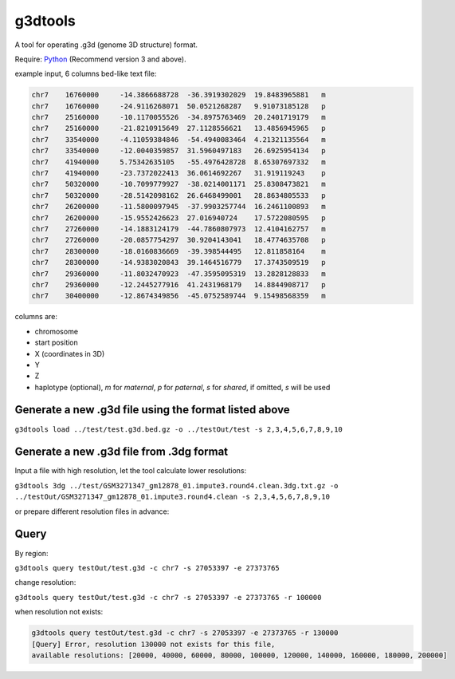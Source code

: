 g3dtools
========

A tool for operating .g3d (genome 3D structure) format.

Require: `Python <https://www.python.org/>`_ (Recommend version 3 and above).

example input, 6 columns bed-like text file:

.. code-block:: bash

    chr7    16760000     -14.3866688728  -36.3919302029  19.8483965881   m
    chr7    16760000     -24.9116268071  50.0521268287   9.91073185128   p
    chr7    25160000     -10.1170055526  -34.8975763469  20.2401719179   m
    chr7    25160000     -21.8210915649  27.1128556621   13.4856945965   p
    chr7    33540000     -4.11059384846  -54.4940083464  4.21321135564   m
    chr7    33540000     -12.0040359857  31.5960497183   26.6925954134   p
    chr7    41940000     5.75342635105   -55.4976428728  8.65307697332   m
    chr7    41940000     -23.7372022413  36.0614692267   31.919119243    p
    chr7    50320000     -10.7099779927  -38.0214001171  25.8308473821   m
    chr7    50320000     -28.5142098162  26.6468499001   28.8634805533   p
    chr7    26200000     -11.5800097945  -37.9903257744  16.2461100893   m
    chr7    26200000     -15.9552426623  27.016940724    17.5722080595   p
    chr7    27260000     -14.1883124179  -44.7860807973  12.4104162757   m
    chr7    27260000     -20.0857754297  30.9204143041   18.4774635708   p
    chr7    28300000     -18.0160836669  -39.398544495   12.811858164    m
    chr7    28300000     -14.9383020843  39.1464516779   17.3743509519   p
    chr7    29360000     -11.8032470923  -47.3595095319  13.2828128833   m
    chr7    29360000     -12.2445277916  41.2431968179   14.8844908717   p
    chr7    30400000     -12.8674349856  -45.0752589744  9.15498568359   m

columns are:

-   chromosome
-   start position
-   X (coordinates in 3D)
-   Y
-   Z
-   haplotype (optional), `m` for `maternal`, `p` for `paternal`, `s` for `shared`, if omitted, `s` will be used

Generate a new .g3d file using the format listed above
------------------------------------------------------

``g3dtools load ../test/test.g3d.bed.gz -o ../testOut/test -s 2,3,4,5,6,7,8,9,10``

Generate a new .g3d file from .3dg format
-----------------------------------------

Input a file with high resolution, let the tool calculate lower resolutions:

``g3dtools 3dg ../test/GSM3271347_gm12878_01.impute3.round4.clean.3dg.txt.gz -o ../testOut/GSM3271347_gm12878_01.impute3.round4.clean -s 2,3,4,5,6,7,8,9,10``

or prepare different resolution files in advance:

Query
-----

By region:

``g3dtools query testOut/test.g3d -c chr7 -s 27053397 -e 27373765``

change resolution:

``g3dtools query testOut/test.g3d -c chr7 -s 27053397 -e 27373765 -r 100000``

when resolution not exists:

.. code-block:: bash

    g3dtools query testOut/test.g3d -c chr7 -s 27053397 -e 27373765 -r 130000
    [Query] Error, resolution 130000 not exists for this file,
    available resolutions: [20000, 40000, 60000, 80000, 100000, 120000, 140000, 160000, 180000, 200000]

